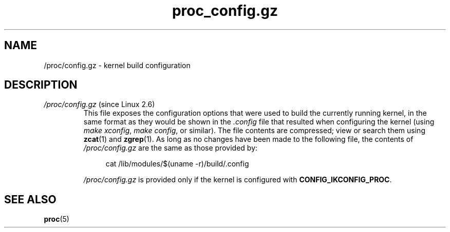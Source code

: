 .\" Copyright (C) 1994, 1995, Daniel Quinlan <quinlan@yggdrasil.com>
.\" Copyright (C) 2002-2008, 2017, Michael Kerrisk <mtk.manpages@gmail.com>
.\" Copyright (C) 2023, Alejandro Colomar <alx@kernel.org>
.\"
.\" SPDX-License-Identifier: GPL-3.0-or-later
.\"
.TH proc_config.gz 5 2024-05-02 "Linux man-pages 6.9.1"
.SH NAME
/proc/config.gz \- kernel build configuration
.SH DESCRIPTION
.TP
.IR /proc/config.gz " (since Linux 2.6)"
This file exposes the configuration options that were used
to build the currently running kernel,
in the same format as they would be shown in the
.I .config
file that resulted when configuring the kernel (using
.IR "make xconfig" ,
.IR "make config" ,
or similar).
The file contents are compressed; view or search them using
.BR zcat (1)
and
.BR zgrep (1).
As long as no changes have been made to the following file,
the contents of
.I /proc/config.gz
are the same as those provided by:
.IP
.in +4n
.EX
cat /lib/modules/$(uname \-r)/build/.config
.EE
.in
.IP
.I /proc/config.gz
is provided only if the kernel is configured with
.BR CONFIG_IKCONFIG_PROC .
.SH SEE ALSO
.BR proc (5)

